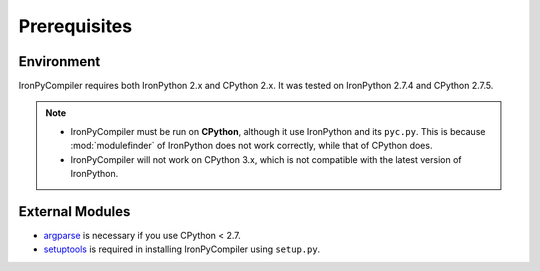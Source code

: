 Prerequisites
=============

Environment
-----------

IronPyCompiler requires both IronPython 2.x and CPython 2.x. It was  
tested on IronPython 2.7.4 and CPython 2.7.5.

.. note::
   * IronPyCompiler must be run on **CPython**, although it use IronPython 
     and its ``pyc.py``. This is because :mod:`modulefinder` of IronPython
     does not work correctly, while that of CPython does.
   * IronPyCompiler will not work on CPython 3.x, which is not compatible
     with the latest version of IronPython.

External Modules
----------------

* `argparse <https://pypi.python.org/pypi/argparse/1.2.1>`_ is necessary
  if you use CPython < 2.7.
* `setuptools <https://pypi.python.org/pypi/setuptools>`_ is required in
  installing IronPyCompiler using ``setup.py``.
